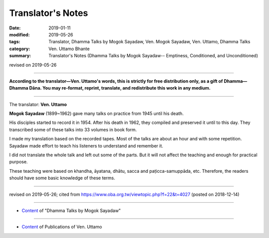 ==========================================
Translator's Notes
==========================================

:date: 2019-01-11
:modified: 2019-05-26
:tags: Translator, Dhamma Talks by Mogok Sayadaw, Ven. Mogok Sayadaw, Ven. Uttamo, Dhamma Talks
:category: Ven. Uttamo Bhante
:summary: Translator's Notes (Dhamma Talks by Mogok Sayadaw-- Emptiness, Conditioned, and Unconditioned)

revised on 2019-05-26

------

**According to the translator—Ven. Uttamo's words, this is strictly for free distribution only, as a gift of Dhamma—Dhamma Dāna. You may re-format, reprint, translate, and redistribute this work in any medium.**

------

The translator: **Ven. Uttamo**

**Mogok Sayadaw** (1899~1962) gave many talks on practice from 1945 until his death.

His disciples started to record it in 1954. After his death in 1962, they compiled and preserved it until to this day. They transcribed some of these talks into 33 volumes in book form.

I made my translation based on the recorded tapes. Most of the talks are about an hour and with some repetition. Sayadaw made effort to teach his listeners to understand and remember it.

I did not translate the whole talk and left out some of the parts. But it will not affect the teaching and enough for practical purpose.

These teaching were based on khandha, āyatana, dhātu, sacca and paṭicca-samuppāda, etc. Therefore, the readers should have some basic knowledge of these terms.

------

revised on 2019-05-26; cited from https://www.oba.org.tw/viewtopic.php?f=22&t=4027 (posted on 2018-12-14)

------

- `Content <{filename}content-of-dhamma-talks-by-mogok-sayadaw%zh.rst>`__ of "Dhamma Talks by Mogok Sayadaw"

------

- `Content <{filename}../publication-of-ven-uttamo%zh.rst>`__ of Publications of Ven. Uttamo

..
  05-26 rev. old: sacca & paṭicca-samuppāda
  05-03 rev. correct file name content-of-dhamma-talks-by-mogok-sayadaw%zh.rst
  04-18 rev. independent content from content of publication-of-ven-uttamo
        add: Content of Publications of Ven. Uttamo 
        del: https://mogokdhammatalks.blog/ 
  01-19 replace ’ with ' ; add link of OBA; ps:blog is provided for bhante to proofreading
  2019.01.09  create rst; post on 01-11